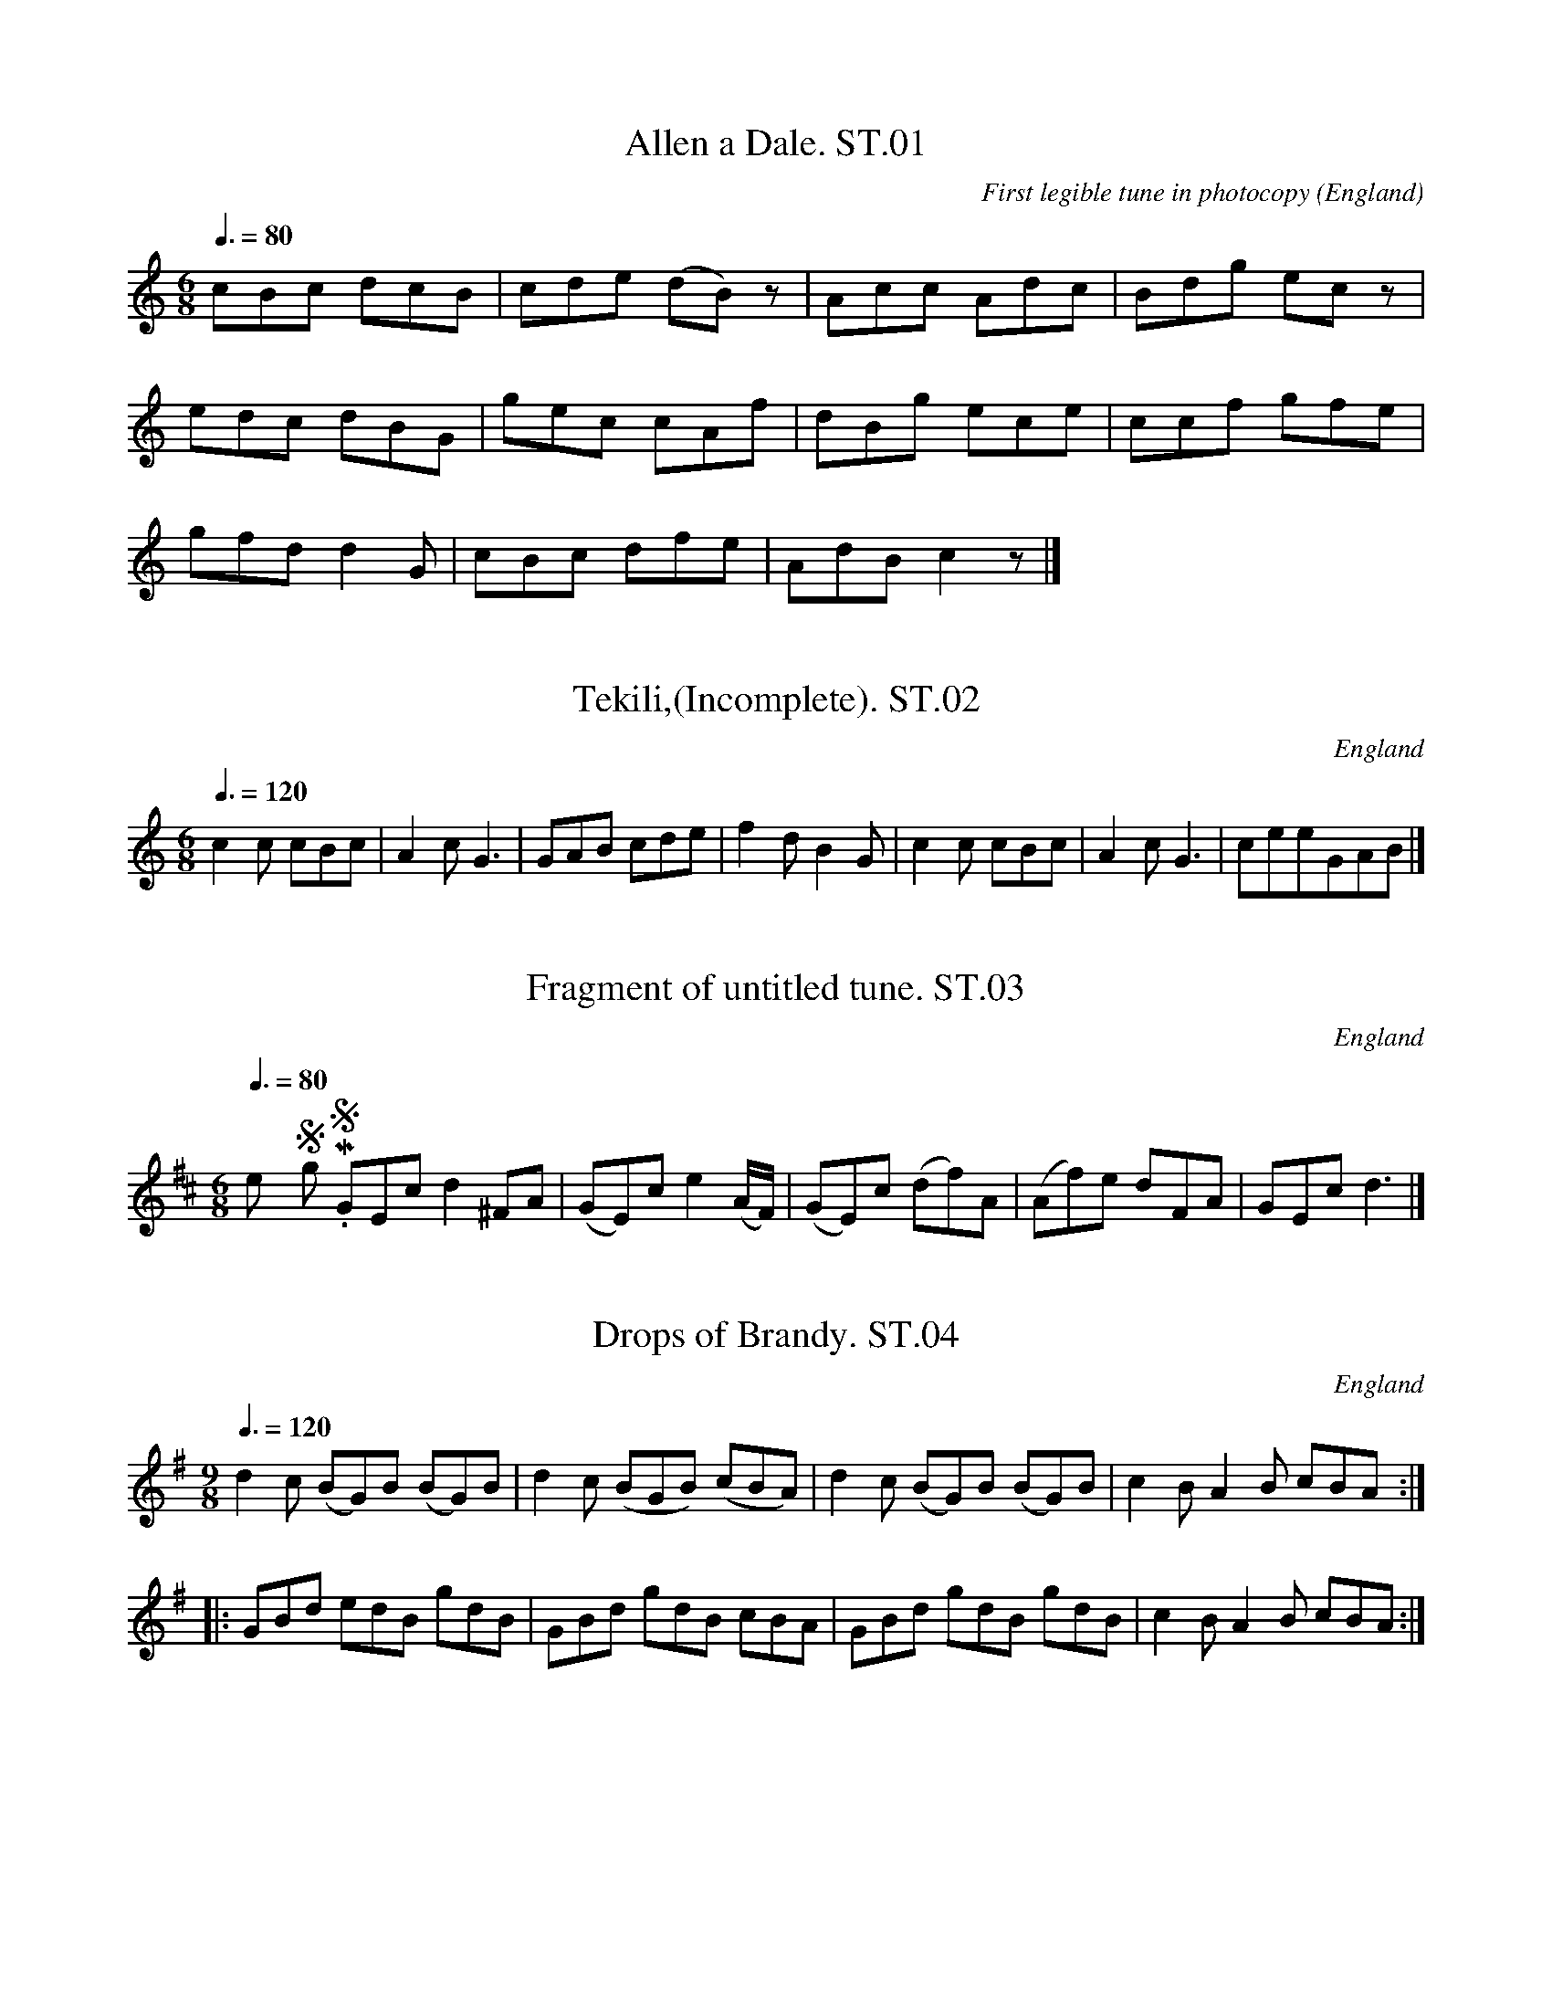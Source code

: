 %abc
%%abc-alias Anonymous Staffordshire MS
%1820, UK Staffordshire, Private collection
%%abc-creator ABCexplorer 1.4.0 [11/01/2012]
%%abc-edited-by www.village-music-project.org.uk
%VMP.Tim Willetts
%Revised 21/05/2003
%Revised again 11/2008
%Revised again 12/2009

X:1
T:Allen a Dale. ST.01
M:6/8
L:1/8
Q:3/8=80
C:First legible tune in photocopy
S:Anonymous Staffordshire MS, Early 19thC.
R:.Air
O:England
A:Staffordshire
N:From p.14.
H:Photocopy does not include all of original manuscript, and sections of
H:t
H:copy are not legible.
H:ABC transcription carried out on a Linux system to abc standard 1.6,
H:an
H:checked using both abc2ps and abc2win.
Z:vmp.Tim Willets
K:C
cBc dcB|cde (dB)z|Acc Adc|Bdg ecz|!
edc dBG|gec cAf|dBg ece|ccf gfe|!
gfd d2G|cBc dfe|AdB c2z|]

X:2
T:Tekili,(Incomplete). ST.02
M:6/8
L:1/8
Q:3/8=120
S:Anonymous Staffordshire MS, Early 19thC.
R:.Jig
O:England
A:Staffordshire
N:From p.14,only first 7 bars present in photocopy,pp.1 to 12,andpp.15,16
N:missing
Z:vmp.Tim Willets
K:C
c2c cBc|A2c G3|GAB cde|f2d B2G|c2c cBc|A2cG3|” incomplete”GAB|]

X:3
T:Fragment of untitled tune. ST.03
M:6/8
L:1/8
Q:3/8=80
S:Anonymous Staffordshire MS, Early 19thC.
R:.Misc
O:England
A:Staffordshire
N:From p.17,fragment of tune, title unknown.
N:key is guesswork – no key signature legible on ms.
Z:vmp.Tim Willets
K:D
“_No Key Sig. in MS”GEcd2″^F”A|(GE)ce2(A/2F/2)|\
(GE)c (df)A|(Af)e d-FA|GEcd3|]

X:4
T:Drops of Brandy. ST.04
M:9/8
L:1/8
Q:3/8=120
S:Anonymous Staffordshire MS, Early 19thC.
R:.Slip Jig
O:England
A:Staffordshire
Z:vmp.Tim Willets
K:G
d2c (BG)B (BG)B|d2c (BGB) (cBA)|d2c (BG)B (BG)B|c2B A2B cBA:|!
|:GBd edB gdB|GBd gdB cBA|GBd gdB gdB|c2B A2B cBA:|

X:5
T:Meg Merriless. ST.05
T:Persian Hunt,aka. ST.05
T:Boyne Hunt,aka. ST.05
M:2/4
L:1/8
Q:1/2=90
S:Anonymous Staffordshire MS, Early 19thC.
R:.Reel
O:England
A:Staffordshire
N:The way this has been strangely written down with what would normally
N:be considered to be inappropriate bar lines, lead in notes, and
N:incorrect spelling of Meg Merrilees, strongly suggests to me that this
N:has been attempted from memory rather than sloppy copying, and
N:indicates that the author of the MS has a “consumer’s” knowledge of
N:music notation. CGP
Z:vmp.Tim Willets
K:D
“^unedited”A2FA|DAFA|DAFA|BEEc|”^Incomplete”A2FA|D||!
a2|f/2e/2d ad|bdad|f/2e/2d af|beea|!
f/2e/2d ad|bdad|A>B de|fdd a|!
f/2e/2d ad|bdad|f/2e/2d af|bee g|!
fadf|gb e>f|A>B de|fdd|]

X:6
T:Ronda. ST.06
T:Ode To Joy,aka. ST.06
M:2/4
L:1/8
Q:1/4=100
C:Beethoven
S:Anonymous Staffordshire MS, Early 19thC.
R:.Ode?
O:England
A:Staffordshire
Z:vmp.Tim Willets
K:D
a|.d.d.e.e|fdaf|(g/a/).b/.g/ (f/g/).a/.f/|\
(e/f/).g/.e/ (d/c/).B/2.A/2|!
.d”sq’s in MS”.d.e.e|fda>g|(f/g/).a/.b/ (a/g/).f/.e/2|dcd2:|!
|:.e.e.f.d|.e.a.f.d|.e.e.f.d|c/B/2A/^G/”cr” Az|!
ee/f/ ff|^gg/g/ aa|a(a/^g/) “qu’s”(a/b/)(c’/d’/)|”qu’s”c’/b/a/^g/a2:|

X:7
T:March in Blue Beard. ST.07
M:4/4
L:1/8
Q:1/2=75
S:Anonymous Staffordshire MS, Early 19thC.
R:.March
O:England
A:Staffordshire
Z:vmp.Tim Willets
K:D
a3gf2e2|d4e4|fefg a2gf|eeeee2z2|!
a3gf2e2|d4e4|fefgf2e2|d2d>d”^cr”d4:|!
|:e3dc2d2|e4″^g”f4|gfga b2gf|eeeee2z2|!
e3dc2d2|e4f4|”^qu’s”e2d2c2B2|A2A>AA2z2|!
a3gf2e2|d4e4|fefga2gf|e2e>ee2z2|!
a3gf2e2|d4e4|fefgf2e2|d2d>dd4:|

X:8
T:Turkish Air.A. ST.08
M:2/4
L:1/8
Q:1/4=100
S:Anonymous Staffordshire MS, Early 19thC.
R:.Air
O:England
A:Staffordshire
N:ms. also has title “Hope told a Flattering Tale” at top of this tune, b
N:crossed out. Tempo indication of “Allegro”.
Z:vmp.Tim Willets
K:A minor
“^Allegro”A/2B/2c/2d/2|ee A/B/c/d/ cA A/2B/2c/2d/2|eA B^G|A2:|!
|:c/2d/2e/2f/2|gg a/2g/2f/2e/2|fd B/2c/2d/2e/2|ff g/2f/2e/2d/2|!
ec A/2B/2c/2d/2|ee A/2B/2c/2d/2|ee A/2B/2c/2d/2|ea e/2d/2c/2B/2|A2||!
e>d|^cAB^G|Aae>d|^cAB^G|!
A2e>d|^cAB^G|Aae>d|^cAB^G|A4|]

X:9
T:Tis But Fancy’s Sketch. ST.09
M:4/4
L:1/8
Q:1/4=100
S:Anonymous Staffordshire MS, Early 19thC.
R:.Air
O:England
A:Staffordshire
N:
Z:vmp.Tim Willets
K:G
G|”^Moderato”B2ed dcBA|G4zGG|d2ed dcBA|B4z2B2|AA AA B2^c2|!
d4z2B2|BG df fed^c|d4z2d2|d2=fed2c/2B/2e/2d/2|c4z2d2|!
(gf).e.d (cB).A.G|(B4A2)zd|BGdB GBdg|He4c2e2|.e.dz2z2d2|\
dcz2z4|!
(B/2A/2)(c/2B/2) (d/2c/2) (3B/2c/2A/2|\
A2G4(Fd)|d2z2GHg{f}He2|(ed) (gG) (cA).d.F|G4z3|]

X:10
T:Cambrian Lyrist,The. ST.10
M:6/8
L:1/8
Q:3/8=110
S:Anonymous Staffordshire MS, Early 19thC.
R:.Quadrille
O:England
A:Staffordshire
Z:vmp.Tim Willets
K:G
GA|B2B BAG|d2d dcB|g2g gfe|dcB Adc|!
B2B BAG|d2d dcB|g2g fef|g2gg2:|!
|:g|f2g agf|g2bd2g|f2g agf|gab dec|!
B2B BAG|d2d dcB|g2g fef|g2gg2:|

X:11
T:Downfall of Paris. ST.11
M:2/4
L:1/16
Q:1/4=80
S:Anonymous Staffordshire MS, Early 19thC.
R:.Air
O:England
A:Staffordshire
Z:vmp.Tim Willets
K:D
d2(d>e) d2(d>e)|d2(d>e) (gf)ed|e2e>f e2e>f|e2e>f agfe|!
f2f>g f2f>g|f2fg bagf|e2e>d e2e>d|efge cABc|!
d2d>e d2d>e|d2d>e gfed|e2e>f e2e>f|e2e>f agfe|!
f2fd a3g|g4f2fd|a4g4|fefe f2e2|d2d2d4:|!
|:a8|a2f2b2a2|g2g>f g2g>f|g2gfg4|!
a8|g2e2a2g2|f2fe f2fe|f2fef4:|!
|:ABcd cBAF|FGAB AGFE|d2d2e2e2|f2f2d4|!
GABd AGGF|FGAB AGFE|d2e2f2d2|d2d2d4:|!
|:.c2.d2.e2.f2|.g2.f2.e2.d2|c2d2e2f2|g2e2e4|!
(ABcd) cBAG|FGAB AGFE|d2e2f2e2|d2d2:|

X:12
T:Come Under My Plaidy. ST.12
T:Johnny McGill,aka. ST.12
M:6/8
L:1/8
Q:3/8=120
S:Anonymous Staffordshire MS, Early 19thC.
R:.Jig
O:England
A:Staffordshire
Z:vmp.Tim Willets
K:G
g|dBB BAB|dBBB2g|dBB BAB|GEE E2g|!
dBB BAB|dBB BAG|AAA BAB|GEEE2:|!
|:d|gfg aga|bag fed|gfg aga|bge ega|!
bgb afa|gef gfe|dBB BAB| GEE E2:|

X:13
T:Cuckoo,The. ST.13
M:4/4
L:1/4
Q:1/2=80
S:Anonymous Staffordshire MS, Early 19thC.
R:.Air
O:England
A:Staffordshire
N:First bar is unclear on ms. but appears to be similar to bar 5 which I
N:h
N:e copied to bar 1.
Z:vmp.Tim Willets
K:G
G>ABG|cedz|g>ed>B|(A/2F/2)(A/2B/2)Az|!
G>ABG|cedz|g>ed>B|{B}(A/2G/2)A/2B/2Az|!
gag>f|egdz|c>edc|B>cdz|!
g>agf|egdz|cABG|FAA2|!
G>ABG|cedz|g>ed>B|(A/2G/2)(A/2B/2)G2|!
.g/2d/2 z .g/2d/2 z|.g/2d/2 z .g/2d/2 z|\
G>ed>B|{B}(A/2G/2)(A/2B/2)G2|]

X:14
T:Miss Fords Dance. ST.14
T:Shepherd’s Hey,aka. ST.14
M:2/4
L:1/8
Q:1/4=100
S:Anonymous Staffordshire MS, Early 19thC.
R:.Country-dance
O:England
A:Staffordshire
N:Time signature is given as 2/4 in ms. However first 4 bars have 3
N:croche
N:/bar, and other bars have extra beats. I have retained this in abc. as
N:”
N:rrecting” would involve more than a minor editorial decision.
Z:vmp.Tim Willets
K:G
“qu’s”G/B/d/B/ cc|”qu’s”G/B/d/B/ AA|”qu’s”G/B/d/G/ cc/2e/2|\
d/2c/2B/2A/2GG:|!
|:”qu’s”g/d/c/B/ “^crs”cc|e/2c/2e/2c/2 AA|”qu’s”g/d/c/B/ cc/2e/2|\
d/2c/2B/2A/2 GG:|!
|:D/2G/2B/2G/2 D/2A/2c/2A/2|D/2G/2B/2G/2 AA|\
D/2G/2d/2B/2 D/2B/2c/2e/2|d/2c/2B/2A/2 GG|

X:15
T:Life Let Us Cherish. ST.15
M:6/8
L:1/8
Q:3/8=120
S:Anonymous Staffordshire MS, Early 19thC.
R:.Jig
O:England
A:Staffordshire
Z:vmp.Tim Willets
K:G
B3cBc|(d2g)g2z|G3AGA|BcBA3|!
B2B cBc|(d2g)g3|B3AGA|(G3G2)||!
d|d2c ABc|d2BG2d|d2c ABc|d2BG2d|!
e2cg2g|d2Bg2d|ded (dcB)|B3A2z||!
“^P”B3cBc|d2gg2z|G3AGA|BcBA3|!
B2B cBc|d2gg3|B3AGB|G3G2|]

X:16
T:Tyrolese(?) Song of Liberty. ST.16
T:New Tyrolean Waltz,aka. ST.16
M:3/4
L:1/8
Q:3/4=50
S:Anonymous Staffordshire MS, Early 19thC.
R:.Air
O:England
A:Staffordshire
N:First word of title is indistinct.
Z:vmp.Tim Willets
K:G
D2|G>G B>B d>d|d>bg2 ((3Bdg) |a2c’z ((3Acf) |g2bz “qu”D2|!
G>G B>B d>d|d>bg2 ((3Bdg) |a2c’ z ((3Acf) |g2z2|]

X:17
T:Welch Air. ST.17
M:2/4
L:1/16
Q:1/4=70
S:Anonymous Staffordshire MS, Early 19thC.
R:.Air
O:England
A:Staffordshire
Z:vmp.Tim Willets
K:D
d2(fa gfed)|(cdef) g2(fe)|d2f2e2d2|{d}(cBcd) e2 “^P”(dc)|.d2(fa gfed)|!
(cdef) g2 (ag)|f2(gf) e2(fe)|d2d’2d2 “^F”a2|(gfed) c2d2|(e3fe2d2)|!
(c2a2)(e3d)|c2a2 (e2fg)|f3gf3e|(defg) a2(gf)|g2b2a2f2|!
(efga bc’d’b)|a2f2 (gfed)|(cdef) g2(ag)|.f(agf) .e(gfe)|d2d’2d2z2|]

X:18
T:Washington’s March at the Battle of ? ST.18
M:4/4
L:1/8
Q:1/4=100
C:Incomplete in MS
S:Anonymous Staffordshire MS, Early 19thC.
R:.March
O:England
A:Staffordshire
N:Illegible.Only a 4-bar fragment in ms. occupying only part of a stave.
Z:vmp.Tim Willets
K:G
“Maestoso”G2D>GB2G>B|d2B>dg2z2|e>fg>ed2B>d|d>cB>AB2B>d|]
W:Illegible after this

X:19
T:Portuguese Laudie(?),The. ST.19
M:2/4
L:1/8
Q:1/2=90
S:Anonymous Staffordshire MS, Early 19thC.
R:.Country-dance
O:England
A:Staffordshire
N:Not very legible in MS, but not “Lady”.CGP
Z:vmp.Tim Willets
K:G
d|gfed|d2zB|cBce|dBG d|!
b>a g/2f/2e/2d/2|d2zB|cBce|d2z:|!
|:d|cAFD|GBd d|^c/2d/2e/2d/2 =c/2B/2c/2A/2|G2zd|!
cAFD|GBd d|^c/2d/2e/2d/2 =c/2B/2c/2A/2|G2z:|

X:20
T:Pray Goody. ST.20
M:4/4
L:1/8
Q:1/2=80
S:Anonymous Staffordshire MS, Early 19thC.
R:.Country-dance
O:England
A:Staffordshire
Z:vmp.Tim Willets
K:G
d4 cBAG|BAGF GBdf|g2fe dBAG|gdcB (B2A2)|!
d4 cBAG|BAGF GBdf|{ef}g2fe dBec|BdcAG2z2||!
g2d2e2d2|gBBB(c2B2)|gddd gddd| gdcB HB2HA2|!
d4cBAG|BAGF GBdf|g2fe dBAG|gdcB (B2A2)|!
d4 cBAG|BAGF GBdf|{ef}g2fe dBec|BdcAG4|]

X:21
T:Oranje B?ven ST.21
M:4/4
L:1/8
Q:1/4=100
C:”- Sung by Mr Braham.”
S:Anonymous Staffordshire MS, Early 19thC.
R:.Air
O:England
A:Staffordshire
Z:vmp.Tim Willets
K:D
A2|d3cd2e2|f2e2d2ze|f2edc2d2|e3dc2ze|e2f2e2d2|(ca2)zz2^gf|!
e3fe2c|A4z2A2|e3g fedc|d2e2f2zA|g3e agfe|f2g2a2zA|!
a3g fedc|B6g2|f2ede2c2|d4z2A2|f3ed2c2|B4z2f2|!
g3fe2d2|c4z2c2|d3ef2d2|(B2Hg4)g>f|e4a4|d4z4||!
d4B4|e2e>dc2A2|af dg Hb2g>f|e4a4|d8|]

X:22
T:Said a Smile to a Tear. ST.22
M:2/4
L:1/8
Q:1/2=80
S:Anonymous Staffordshire MS, Early 19thC.
R:.Air
O:England
A:Staffordshire
Z:vmp.Tim Willets
K:D
df|a2″squ’s”gf|f2ff|(ag).f.e|e2ze|(gf).e.d|d2ef|ge z2|!
z2df|a2gf|f2ff|(ag).f.e|e2zg|f2a>d|e2a>a|fdfe|d2cd|!
e2ee|e2ee|(gf).f.f|f2zf|(ag).f.e|gf af|fez2|!
z2za|afz d|bHg d’b|ad’fa|d2e>a|fdz|]

X:23
T:Copenhagen Waltz. ST.23
M:3/8
L:1/16
Q:3/8=50
S:Anonymous Staffordshire MS, Early 19thC.
R:.Waltz
O:England
A:Staffordshire
Z:vmp.Tim Willets
K:D
(f<a)|(g<b) f<a e<g|(d<f) A2 (d<f)|(e<g) A2 (c<e)|(d<f) A2 (f<a)|!
(g<b) (f<a) (e<g)|(d<f) A2 (d<f)|(c<e) A2 (c<e)|”qu”d4||!
(d<f)|(c<e) A2 (c<e)|(d<f) A2 (d<f)|c<e A2 (c<e)|d4 (f<a)|!
(g<b) (f<a) (e<g)|(d<f) A2 (d<f)|(c<e) A2 (c<e)|d4||!
a2|(b2a2f2)|d4 a2|(b2a2f2)|e4 a2|(b2a2f2|dcdfaf|edefgf|d4|]

X:24
T:Opera Hat,The. ST.24
M:6/8
L:1/8
Q:3/8=120
S:Anonymous Staffordshire MS, Early 19thC.
R:.Jig
O:England
A:Staffordshire
Z:vmp.Tim Willets
K:D
A2|d2d def|A2AA2A|B2dc2e|d2f ecA|!
d2d def|A2AA2A|B2dc2e|(d3d2)||!
f|e2e efg|f2ed2f|e2e efg|(f3d2)f|!
e2e efg|f2ed2f|{f}e2d {d}c2B|A2GF2E|!
F3 GFG|A2A A2A|B2dc2e|d2f ecA|!
F3GFG|A2AA2A|B2dc2e|(d3d2)|]

X:25
T:Mrs McLeod . ST.25
M:4/4
L:1/8
Q:1/2=100
C:”- A Popular Dance”
S:Anonymous Staffordshire MS, Early 19thC.
R:.Reel
O:England
A:Staffordshire
Z:vmp.Tim Willets
K:D
B|A2a2fefa|c2cBc2c>B|A2a2 fefa|B2 BA B2Bc|!
A2a2fefa|c2cBc2ce|fgfef2eg|a2ecB3||!
“^cr”c| AAcA ecce|c2cBc2a2|AAcA ecce|B2BAB3c|!
AAcA ecca|c2cBc2ce|f2fef2eg|a2ecB3|]

X:26
T:Arthur the Brave. ST.26
M:4/4
L:1/4
Q:1/2=80
S:Anonymous Staffordshire MS, Early 19thC.
R:.Air
O:England
A:Staffordshire
Z:vmp.Tim Willets
K:F
c|”^Maestoso”f>ga.g|f2ze|d>efd|c2zc|fga=b|c’2ze|!
f>dg=B|c2zg/2f/2|e>cde|f2cg|a>gda|b2zb|!
afed|^c2z/2ag|f>d f/2e/2d/2^c/2|d2zc|f>ffe|edcc|!
f>gaf|b2d’2|c’>efg|e/2cz/2c’>b|a>fg>e|f3|]

X:27
T:Fly Not Yet. ST.27
M:6/8
L:1/8
Q:3/8=110
S:Anonymous Staffordshire MS, Early 19thC.
R:.Quadrille
O:England
A:Staffordshire
Z:vmp.Tim Willets
K:F
F2FF2G|A2Bc2A|c2de2f|g2f edc|a2gg2f|!
f2ed2c|d2ef2d|c2BA2G|F2f fge|(f3″^cr”f3):|!
|:(F3f3)|(F3f3)|a2gg2f|f2ed2c|!
d2e fed|cdB A2G|F2f fge|(f3f3):|

X:28
T:Orange Waltz,The. ST.28
M:3/8
L:1/8
Q:3/8=50
S:Anonymous Staffordshire MS, Early 19thC.
R:.Waltz
O:England
A:Staffordshire
Z:vmp.Tim Willets
K:F
.c|.f(f/2e/2).f|.g(g/2^f/2).g|.e(e/2d/2).e|fac’|.f(f/2e/2).f|\
.g(g/2^f/2).g|.e(e/2d/2).e|f2:|!
|:e/2f/2|cag|fef|gec|cc/2d/2c|cag|fef|gec|f2||!
e/2f/2|g(g/2e/2)c|a(a/2f/2)c|(b/2a/2).g/2.f/2(e/2d/2)|\
ceg|gg/2e/2c|aa/2f/2c|dd/2f/2e/2g/2|f2:|!
c|cag|fef|gec|cc/2d/2c|cag|fef|gec|f2|]

X:29
T:Irish Air. ST.29
T:William & Nancy,aka. ST.29
M:6/8
L:1/8
Q:3/8=110
S:Anonymous Staffordshire MS, Early 19thC.
R:.March
O:England
A:Staffordshire
N:The tune for the William & Nancy Morris dance, Bledington tradition…
Z:vmp.Tim Willets
K:Bb
“^Allegro”B2B BFD|f2f fdB|B2c dcd|G2AB3:|!
|:Bdf b2b|agf (gf).e|Bdf b2b|agf g2a|!
b2b afd|g2g fdB|B2c dcd|G2AB3:|

X:30
T:Beauty In Tears. ST.30
M:3/4
L:1/8
Q:1/4=90
C:Sung By Mr Braham
S:Anonymous Staffordshire MS, Early 19thC.
R:.Air
O:England
A:Staffordshire
Z:vmp.Tim Willets
K:Bb
B2|”^Mod”B2d2f2|d2B2d2|c2 edcB|(A2c2)F2|B2dcBA|(G2e2)c2|B3cA2|B4:|!
B2|B2d2f2|b2f2d2|cdefag|fedcBA|B2d2f2|f2c2B2|A2f2=e2|f6|!
{^fgedfec}B2d2=fe|d2B2d2|cGedcB|(Ac2)zF2|!
B2dcBA|G2He2ec|B3cA2|B4:|

X:31
T:Fal Lal La. ST.31
M:2/4
L:1/8
Q:1/4=100
S:Anonymous Staffordshire MS, Early 19thC.
R:.Air
O:England
A:Staffordshire
Z:vmp.Tim Willets
K:A
A2|.e.e.c.c|AA (A/4B/4c/2)z|ddcz/2A/2|G/2>A/2B/2>c/2B/2z/2B/2|!
eecc|AA A/4B/4c/2z|ddcz/2A/2|B/2>A/2B/2>c/2A|]

X:32
T:New Lango Lee. ST.32
T:Lango Lee,aka. ST.32
T:Banks of the Dee,aka. ST.32
M:6/8
L:1/8
Q:3/8=100
S:Anonymous Staffordshire MS, Early 19thC.
R:.JIg
O:England
A:Staffordshire
N:Different from the usual New Lango Lee….
Z:vmp.Tim Willets
K:G
D|D>EF G>AB|c>ed cBA|BGE DEG|B>ccG2D|!
DEF GAB|ced dBA|BGE DEG|B>cAG2:|!
|:B|B2cd2d|e>dc dBG|Bcd efg|G>AG FED|!
cec BdB|A>GA BGE|GFE Ddc|B>eB|G2:|

X:33
T:Staffordshire March. ST.33
M:4/4
L:1/8
Q:1/4=120
S:Anonymous Staffordshire MS, Early 19thC.
R:.March
O:England
A:Staffordshire
Z:vmp.Tim Willets
K:D
d3d cdec|d2d>dd4|f3f efge|f2f>ff4|!
d3f gfed|cAcea4|efedc2~B2|A2A.AA4||!
a3g f^dfa|g2bge3f|g3f eceg|f2afd3A|!
d>de>ef3e|f>fg>ga3g|(3fga (3bag f2e2|d2d>dd4|]

X:34
T:Boxing the Compass. ST.34
M:2/4
L:1/8
Q:1/2=60
S:Anonymous Staffordshire MS, Early 19thC.
R:.Air
O:England
A:Staffordshire
Z:vmp.Tim Willets
K:G
d/c/|Bd gd/c/|BG GA/B/|cABG|FADF|!
GBe^c|d2g2|f/g/a A^c|d2z2d||!
^cc c/d/e/f/|gf/e/ fd|BB B/c/d/e/|=fe/d/ ed/d/|!
cd/e/ EA/G/|F2z/d/e/f/|gefd|e/d/^c/e/ dd|!
^cd/e/ Ac|d2 zd/c/|BG GA/G/|!
FA/c/ AG/F/|B/d/e/f/ g/e/d/c/|BGG|]

X:35
T:I Am Quite the Thing. ST.35
M:6/8
L:1/8
Q:3/8=100
S:Anonymous Staffordshire MS, Early 19thC.
R:.Air
O:England
A:Staffordshire
Z:vmp.Tim Willets
K:G
d2Bd2B|(AB)cB2G|d2BG2G|GAB A2z|!
d2Bd2B|(AB)cB2G|G2FE2E|EDE {E}D2f|!
ede def|ede d2z|DEF G2G|GAB E2E|!
EF^G A2A|ABc HF2(B/2G/2)|G2BG2c|G2dG2He|!
A2A (AB)c|B2AG2z|B2B cea|d2cB2B|AGA G3|]

X:36
T:Smile Again My Bonnie Lassie. ST.36
M:2/4
L:1/8
Q:1/2=60
S:Anonymous Staffordshire MS, Early 19thC.
R:.Air
O:England
A:Staffordshire
N:”Andante”
Z:vmp.Tim Willets
K:C
“^Andante”c>de>d|(c<G)(A<G)|(A<d) f>e|(e2{fe}dz)|\
c>de>d|(c<A) (A<G)|c>a g>B|c2z2|!
d>B gf/2e/2|d>c .c.B|A>A d>c|(c2{dc}B)z|\
d>Bg2(3f/2g/2e/2|d>c .c.c|A>A d>^F|(G3A/2B/2)|!
c>ded|(c<G)(A<G)|(A<D)F>e|e2{fe}d G|\
A>B c>A|(G<E) (G<c)|c<a g2z|!
{agfedcBAG}d2{ed}c g|a>bc’>a (g<e) g<c’|\
c<a g {GBGdB}B|c2z2|]

X:37
T:Favourite Italian Dance,The. ST.37
M:6/8
L:1/8
Q:3/8=120
S:Anonymous Staffordshire MS, Early 19thC.
R:.Monferina
O:England
A:Staffordshire
N:See “Quadrille. JMT.002″.CGP
Z:vmp.Tim Willets
K:D
Ade|f2Af2A|(fg)f (ef)e|d2cd2f|e>dc/2B/2 Ade|!
f2Af2A|(fg)f (ef)e|(dc)B (dc)B|f2zF2G|!
(AB)c (de)f|a2g efg|(cd)e (AB)c|d2zF2G|!
(AB)c (de)f|f2e Bed|cBc ABc|d3|]

X:38
T:A Love of Beauty. ST.38
T:Love of Beauty. ST.38
M:C
L:1/8
Q:1/4=100
S:Anonymous Staffordshire MS, Early 19thC.
R:.Air
O:England
A:Staffordshire
N:”Andante”
Z:vmp.Tim Willets
K:G
B3GG2G2|d2cc2B2|g3d (fedc)|(BAG)F(G3A)|\
B3AA2G2|d3cc2B2|!
g3d (ge).d.c|cA(d>F) G2z2|\
A3GF2F2|c3BB2A2|HA3AB2B2|c2^c>dH(d3^c)|!
B3AA2G2|d3cc2B2|g3d (fe).c.A|AG Hd>FG4|\
g3f (a/2g/2).f/2.e/2 (d/2c/2)(B/2A/2)|(AG) Hd>FG4|]

X:39
T:March In M?s?ielle. ST.39
M:C
L:1/8
Q:1/4=100
S:Anonymous Staffordshire MS, Early 19thC.
R:.March
O:England
A:Staffordshire
N:Title not legible.
Z:vmp.Tim Willets
K:C
e>f|”^F”g2e>d c2e>f|g6a>b|c’2bc’e2f>g|(a4g2)zg|!
g2f>ed2a>g|g2a>bc’2b>a|d’2d>e^f2g>a|g6:|!
|:d>d|d2d>d c>BA>G|e2 e>e d>cBc|d2 d>d c>BA>G|(e4c2)e>f|!
g2e>dc2e>f|g6a>b|c’2(b>c’)e2(f>g)|(a4g2)zg|!
g2f>ed2a>g|g2a>bc’2e>f|g2e>cg2f>d|c2c’>c’c’2:|

X:40
T:Mistletoe Bough,The. ST.40
M:6/8
L:1/8
Q:3/8=100
S:Anonymous Staffordshire MS, Early 19thC.
R:.Air
O:England
A:Staffordshire
Z:vmp.Tim Willets
K:C
G|GGG GGG|G2G G2G|(AG).A (BA).B|(dc).c c2G|!
GGG GGG|G2G G2G|AGA BAB| ecc c2||!
c|cBc dcd|e2cc2E|FEF G2G|(c3c2)c|!
(cB)c (dc)d|e2c c2E|FEF G2G|c2cc2z|!
c2c dcd|(e3e2)E|F2A GAB|(c3c2)G|!
c2c dcd|(e3e2)e|f2a gab|(c’3c’2)|]

X:41
T:Whan Love Hath Bereft Him. ST.41
M:C
L:1/8
Q:1/4=100
S:Anonymous Staffordshire MS, Early 19thC.
R:.Air
O:England
A:Staffordshire
N:Tune not legible on photocopy after bar 24
Z:vmp.Tim Willets
K:G
(GF)|G6GF|A2G2(Bc)|d6(AB)|(A2G6)|z4z2(GF)|G6GF|!
A2G4(Bc)|d6(AB)|G4z2(FG)|A2A4(GA)|c2B4^AB|^c6(Bc)|!
d6(^cd)|e6 (de)|f2f3g (Be)|d3AG3e|(e3f/2e/2d2)(GF)|A2G4GF|!
A2G4(Bc)|d6(AB)|G4c2(Bc)|(d2e2d2B2)|!
(GF)G4GA|(B2c2B2G2)|”^Illegible after…”(EFE4)(EF)|”^etc..”GFEF|
